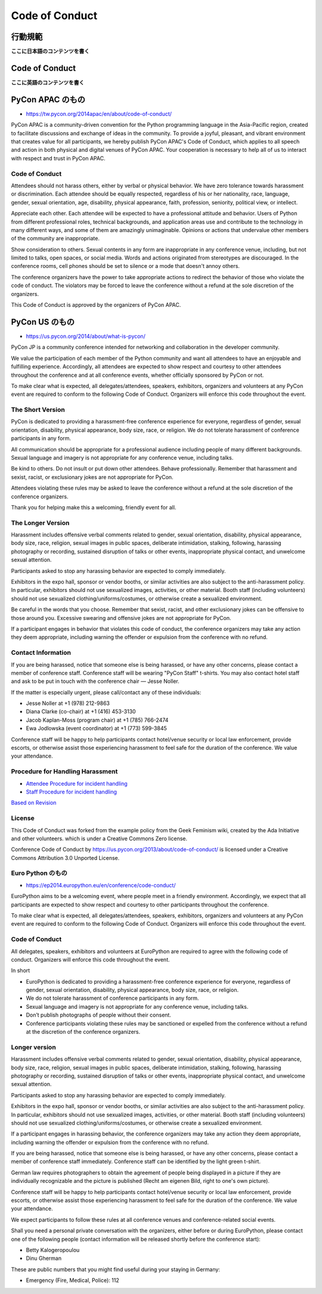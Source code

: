 =================
 Code of Conduct
=================

行動規範
========

**ここに日本語のコンテンツを書く**


Code of Conduct
===============

**ここに英語のコンテンツを書く**

PyCon APAC のもの
=================
- https://tw.pycon.org/2014apac/en/about/code-of-conduct/

PyCon APAC is a community-driven convention for the Python programming language in the Asia-Pacific region, created to facilitate discussions and exchange of ideas in the community. To provide a joyful, pleasant, and vibrant environment that creates value for all participants, we hereby publish PyCon APAC's Code of Conduct, which applies to all speech and action in both physical and digital venues of PyCon APAC. Your cooperation is necessary to help all of us to interact with respect and trust in PyCon APAC.

Code of Conduct
---------------
Attendees should not harass others, either by verbal or physical behavior. We have zero tolerance towards harassment or discrimination. Each attendee should be equally respected, regardless of his or her nationality, race, language, gender, sexual orientation, age, disability, physical appearance, faith, profession, seniority, political view, or intellect.

Appreciate each other. Each attendee will be expected to have a professional attitude and behavior. Users of Python from different professional roles, technical backgrounds, and application areas use and contribute to the technology in many different ways, and some of them are amazingly unimaginable. Opinions or actions that undervalue other members of the community are inappropriate.

Show consideration to others. Sexual contents in any form are inappropriate in any conference venue, including, but not limited to talks, open spaces, or social media. Words and actions originated from stereotypes are discouraged. In the conference rooms, cell phones should be set to silence or a mode that doesn't annoy others.

The conference organizers have the power to take appropriate actions to redirect the behavior of those who violate the code of conduct. The violators may be forced to leave the conference without a refund at the sole discretion of the organizers.

This Code of Conduct is approved by the organizers of PyCon APAC.

PyCon US のもの
===============
- https://us.pycon.org/2014/about/what-is-pycon/

PyCon JP is a community conference intended for networking and collaboration in the developer community.

We value the participation of each member of the Python community and want all attendees to have an enjoyable and fulfilling experience. Accordingly, all attendees are expected to show respect and courtesy to other attendees throughout the conference and at all conference events, whether officially sponsored by PyCon or not.

To make clear what is expected, all delegates/attendees, speakers, exhibitors, organizers and volunteers at any PyCon event are required to conform to the following Code of Conduct. Organizers will enforce this code throughout the event.

The Short Version
-----------------

PyCon is dedicated to providing a harassment-free conference experience for everyone, regardless of gender, sexual orientation, disability, physical appearance, body size, race, or religion. We do not tolerate harassment of conference participants in any form.

All communication should be appropriate for a professional audience including people of many different backgrounds. Sexual language and imagery is not appropriate for any conference venue, including talks.

Be kind to others. Do not insult or put down other attendees. Behave professionally. Remember that harassment and sexist, racist, or exclusionary jokes are not appropriate for PyCon.

Attendees violating these rules may be asked to leave the conference without a refund at the sole discretion of the conference organizers.

Thank you for helping make this a welcoming, friendly event for all.

The Longer Version
------------------

Harassment includes offensive verbal comments related to gender, sexual orientation, disability, physical appearance, body size, race, religion, sexual images in public spaces, deliberate intimidation, stalking, following, harassing photography or recording, sustained disruption of talks or other events, inappropriate physical contact, and unwelcome sexual attention.

Participants asked to stop any harassing behavior are expected to comply immediately.

Exhibitors in the expo hall, sponsor or vendor booths, or similar activities are also subject to the anti-harassment policy. In particular, exhibitors should not use sexualized images, activities, or other material. Booth staff (including volunteers) should not use sexualized clothing/uniforms/costumes, or otherwise create a sexualized environment.

Be careful in the words that you choose. Remember that sexist, racist, and other exclusionary jokes can be offensive to those around you. Excessive swearing and offensive jokes are not appropriate for PyCon.

If a participant engages in behavior that violates this code of conduct, the conference organizers may take any action they deem appropriate, including warning the offender or expulsion from the conference with no refund.

Contact Information
-------------------

If you are being harassed, notice that someone else is being harassed, or have any other concerns, please contact a member of conference staff. Conference staff will be wearing "PyCon Staff" t-shirts. You may also contact hotel staff and ask to be put in touch with the conference chair — Jesse Noller.

If the matter is especially urgent, please call/contact any of these individuals:

- Jesse Noller at +1 (978) 212-9863
- Diana Clarke (co-chair) at +1 (416) 453-3130
- Jacob Kaplan-Moss (program chair) at +1 (785) 766-2474
- Ewa Jodlowska (event coordinator) at +1 (773) 599-3845

Conference staff will be happy to help participants contact hotel/venue security or local law enforcement, provide escorts, or otherwise assist those experiencing harassment to feel safe for the duration of the conference. We value your attendance.

Procedure for Handling Harassment
---------------------------------
- `Attendee Procedure for incident handling <https://us.pycon.org/2013/about/code-of-conduct/harassment-incidents/>`_
- `Staff Procedure for incident handling <https://us.pycon.org/2013/about/code-of-conduct/harassment-incidents-staff/>`_

`Based on Revision <https://github.com/python/pycon-code-of-conduct/tree/649f6db082ee8068520959a7c498dae14d598b8e>`_

License
-------
This Code of Conduct was forked from the example policy from the Geek Feminism wiki, created by the Ada Initiative and other volunteers. which is under a Creative Commons Zero license. 

Conference Code of Conduct by https://us.pycon.org/2013/about/code-of-conduct/ is licensed under a Creative Commons Attribution 3.0 Unported License.

Euro Python のもの
------------------
- https://ep2014.europython.eu/en/conference/code-conduct/

EuroPython aims to be a welcoming event, where people meet in a friendly environment. Accordingly, we expect that all participants are expected to show respect and courtesy to other participants throughout the conference.

To make clear what is expected, all delegates/attendees, speakers, exhibitors, organizers and volunteers at any PyCon event are required to conform to the following Code of Conduct. Organizers will enforce this code throughout the event.

Code of Conduct
---------------
All delegates, speakers, exhibitors and volunteers at EuroPython are required to agree with the following code of conduct. Organizers will enforce this code throughout the event.

In short

- EuroPython is dedicated to providing a harassment-free conference experience for everyone, regardless of gender, sexual orientation, disability, physical appearance, body size, race, or religion.
- We do not tolerate harassment of conference participants in any form.
- Sexual language and imagery is not appropriate for any conference venue, including talks.
- Don’t publish photographs of people without their consent.
- Conference participants violating these rules may be sanctioned or expelled from the conference without a refund at the discretion of the conference organizers.

Longer version
--------------
Harassment includes offensive verbal comments related to gender, sexual orientation, disability, physical appearance, body size, race, religion, sexual images in public spaces, deliberate intimidation, stalking, following, harassing photography or recording, sustained disruption of talks or other events, inappropriate physical contact, and unwelcome sexual attention.

Participants asked to stop any harassing behavior are expected to comply immediately.

Exhibitors in the expo hall, sponsor or vendor booths, or similar activities are also subject to the anti-harassment policy. In particular, exhibitors should not use sexualized images, activities, or other material. Booth staff (including volunteers) should not use sexualized clothing/uniforms/costumes, or otherwise create a sexualized environment.

If a participant engages in harassing behavior, the conference organizers may take any action they deem appropriate, including warning the offender or expulsion from the conference with no refund.

If you are being harassed, notice that someone else is being harassed, or have any other concerns, please contact a member of conference staff immediately. Conference staff can be identified by the light green t-shirt.

German law requires photographers to obtain the agreement of people being displayed in a picture if they are individually recognizable and the picture is published (Recht am eigenen Bild, right to one's own picture).

Conference staff will be happy to help participants contact hotel/venue security or local law enforcement, provide escorts, or otherwise assist those experiencing harassment to feel safe for the duration of the conference. We value your attendance.

We expect participants to follow these rules at all conference venues and conference-related social events.

Shall you need a personal private conversation with the organizers, either before or during EuroPython, please contact one of the following people (contact information will be released shortly before the conference start):

- Betty Kalogeropoulou
- Dinu Gherman

These are public numbers that you might find useful during your staying in Germany:

- Emergency (Fire, Medical, Police): 112

